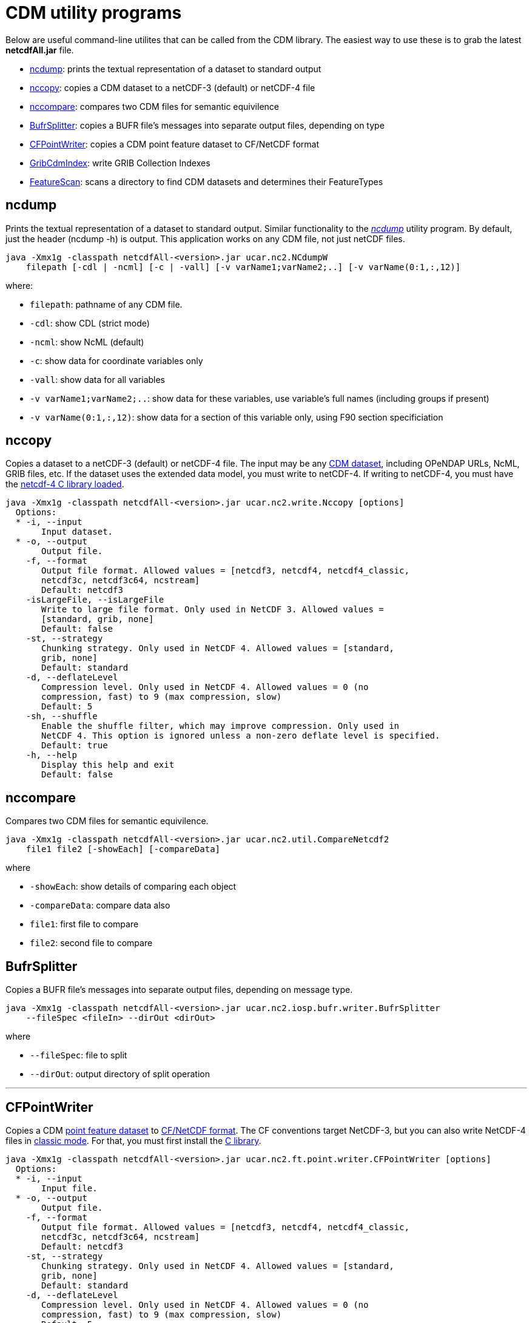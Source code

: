 :source-highlighter: coderay
:cf: http://cfconventions.org/Data/cf-conventions/cf-conventions-1.7/build/cf-conventions.html
[[threddsDocs]]

= CDM utility programs

Below are useful command-line utilites that can be called from the CDM
library. The easiest way to use these is to grab the latest
*netcdfAll.jar* file.

* link:#ncdump[ncdump]: prints the textual representation of a dataset to standard output
* link:#nccopy[nccopy]: copies a CDM dataset to a netCDF-3 (default) or netCDF-4 file
* link:#nccompare[nccompare]: compares two CDM files for semantic equivilence

* link:#BufrSplitter[BufrSplitter]: copies a BUFR file’s messages into separate output files, depending on type
* link:#CFPointWriter[CFPointWriter]: copies a CDM point feature dataset to CF/NetCDF format
* link:#GribCdmIndex[GribCdmIndex]: write GRIB Collection Indexes
* link:#FeatureScan[FeatureScan]: scans a directory to find CDM datasets and determines their FeatureTypes

[[ncdump]]
== ncdump

Prints the textual representation of a dataset to standard output.
Similar functionality to the
_http://www.unidata.ucar.edu/software/netcdf/docs/netcdf/ncdump.html[ncdump]_
utility program. By default, just the header (ncdump -h) is output. This
application works on any CDM file, not just netCDF files.

-----------------------------------------------------------------------------------------
java -Xmx1g -classpath netcdfAll-<version>.jar ucar.nc2.NCdumpW
    filepath [-cdl | -ncml] [-c | -vall] [-v varName1;varName2;..] [-v varName(0:1,:,12)]
-----------------------------------------------------------------------------------------

where:

* `filepath`: pathname of any CDM file.
* `-cdl`: show CDL (strict mode)
* `-ncml`: show NcML (default)
* `-c`: show data for coordinate variables only
* `-vall`: show data for all variables
* `-v varName1;varName2;..`: show data for these variables, use variable’s full names (including groups if present)
* `-v varName(0:1,:,12)`: show data for a section of this variable only, using F90 section specificiation

[[nccopy]]
== nccopy

Copies a dataset to a netCDF-3 (default) or netCDF-4 file. The input may
be any <<formats/FileTypes.adoc,CDM dataset>>, including OPeNDAP URLs,
NcML, GRIB files, etc. If the dataset uses the extended data model, you
must write to netCDF-4. If writing to netCDF-4, you must have the
<<netcdf4Clibrary.adoc,netcdf-4 C library loaded>>.

-------------------------------------------------------------------------------------
java -Xmx1g -classpath netcdfAll-<version>.jar ucar.nc2.write.Nccopy [options]
  Options:
  * -i, --input
       Input dataset.
  * -o, --output
       Output file.
    -f, --format
       Output file format. Allowed values = [netcdf3, netcdf4, netcdf4_classic,
       netcdf3c, netcdf3c64, ncstream]
       Default: netcdf3
    -isLargeFile, --isLargeFile
       Write to large file format. Only used in NetCDF 3. Allowed values =
       [standard, grib, none]
       Default: false
    -st, --strategy
       Chunking strategy. Only used in NetCDF 4. Allowed values = [standard,
       grib, none]
       Default: standard
    -d, --deflateLevel
       Compression level. Only used in NetCDF 4. Allowed values = 0 (no
       compression, fast) to 9 (max compression, slow)
       Default: 5
    -sh, --shuffle
       Enable the shuffle filter, which may improve compression. Only used in
       NetCDF 4. This option is ignored unless a non-zero deflate level is specified.
       Default: true
    -h, --help
       Display this help and exit
       Default: false
-------------------------------------------------------------------------------------

[[nccompare]]
== nccompare

Compares two CDM files for semantic equivilence.

---------------------------------------------------------------------------
java -Xmx1g -classpath netcdfAll-<version>.jar ucar.nc2.util.CompareNetcdf2
    file1 file2 [-showEach] [-compareData]
---------------------------------------------------------------------------

where

* `-showEach`: show details of comparing each object
* `-compareData`: compare data also
* `file1`: first file to compare
* `file2`: second file to compare

[[BufrSplitter]]
== BufrSplitter

Copies a BUFR file’s messages into separate output files, depending on
message type.

-------------------------------------------------------------------------------------
java -Xmx1g -classpath netcdfAll-<version>.jar ucar.nc2.iosp.bufr.writer.BufrSplitter
    --fileSpec <fileIn> --dirOut <dirOut>
-------------------------------------------------------------------------------------

where

* `--fileSpec`: file to split
* `--dirOut`: output directory of split operation

'''''

[[CFPointWriter]]
== CFPointWriter

Copies a CDM link:FeatureDatasets/PointFeatures.adoc[point feature
dataset] to {cf}#discrete-sampling-geometries[CF/NetCDF
format]. The CF conventions target NetCDF-3, but you can also write
NetCDF-4 files in
https://www.unidata.ucar.edu/software/netcdf/docs/netcdf/NetCDF_002d4-Classic-Model-Format.html[classic
mode]. For that, you must first install the link:netcdf4Clibrary.adoc[C
library].

-----------------------------------------------------------------------------------------------
java -Xmx1g -classpath netcdfAll-<version>.jar ucar.nc2.ft.point.writer.CFPointWriter [options]
  Options:
  * -i, --input
       Input file.
  * -o, --output
       Output file.
    -f, --format
       Output file format. Allowed values = [netcdf3, netcdf4, netcdf4_classic,
       netcdf3c, netcdf3c64, ncstream]
       Default: netcdf3
    -st, --strategy
       Chunking strategy. Only used in NetCDF 4. Allowed values = [standard,
       grib, none]
       Default: standard
    -d, --deflateLevel
       Compression level. Only used in NetCDF 4. Allowed values = 0 (no
       compression, fast) to 9 (max compression, slow)
       Default: 5
    -sh, --shuffle
       Enable the shuffle filter, which may improve compression. Only used in
       NetCDF 4. This option is ignored unless a non-zero deflate level is specified.
       Default: true
    -h, --help
       Display this help and exit
       Default: false
-----------------------------------------------------------------------------------------------

[[GribCdmIndex]]
== GribCdmIndex

Write GRIB Collection Indexes from an XML file containing a
link:../../tds/reference/collections/GribCollections.adoc[GRIB
<featureCollection> XML element].

----------------------------------------------------------------------------------------------
java -Xmx1g -classpath netcdfAll-<version>.jar ucar.nc2.grib.collection.GribCdmIndex [options]
  Options:
  * -fc, --featureCollection
       Input XML file containing <featureCollection> root element
    -update, --CollectionUpdateType
       Collection Update Type
       Default: always
    -h, --help
       Display this help and exit
       Default: false
----------------------------------------------------------------------------------------------

Example:

-----------------------------------------------------------------------------------------------------------------
java -Xmx1g -classpath netcdfAll-<version>.jar ucar.nc2.grib.collection.GribCdmIndex -fc /data/fc/gfs_example.xml
-----------------------------------------------------------------------------------------------------------------

Note that the output file is placed in the root directory of the
collection, as specified by the
link:../../tds/reference/collections/CollectionSpecification.adoc[Collection
Specification] of the GRIB
<<../../tds/reference/collections/FeatureCollections.adoc,<featureCollection>>>.

[[FeatureScan]]
== FeatureScan

Scans all the files in a directory to see if they are CDM files and can
be identified as a particular feature type.

------------------------------------------------------------------------------------------------
java -Xmx1g -classpath netcdfAll-<version>.jar ucar.nc2.ft.scan.FeatureScan directory [-subdirs]
------------------------------------------------------------------------------------------------

where

* `directory`: scan this directory
* `-subdirs`: recurse into subdirectories

'''''

image:../nc.gif[image] This document was last updated Nov 2015.
